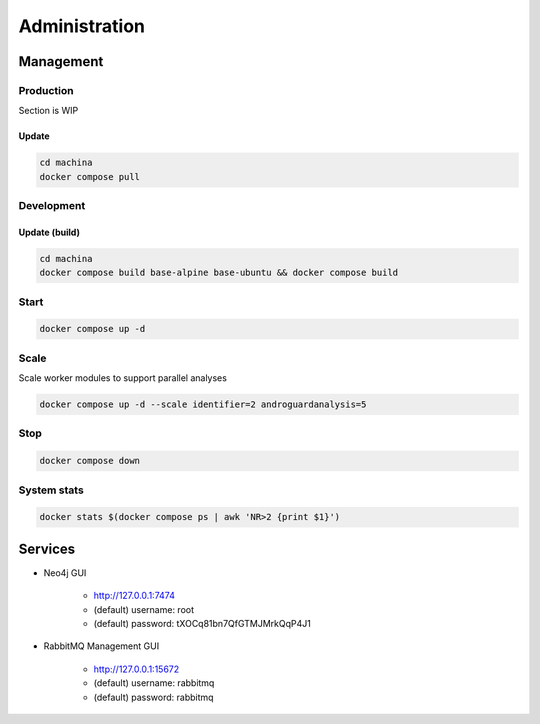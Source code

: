 Administration
===================================

Management
-----------------------------------

Production
++++++++++

Section is WIP

Update
~~~~~~~~~~~~~

.. code-block:: bash

    cd machina
    docker compose pull

Development
++++++++++

Update (build)
~~~~~~~~~~~~~

.. code-block:: bash

    cd machina
    docker compose build base-alpine base-ubuntu && docker compose build

Start
++++++++++

.. code-block:: bash

    docker compose up -d

Scale
++++++++++


Scale worker modules to support parallel analyses

.. code-block:: bash

    docker compose up -d --scale identifier=2 androguardanalysis=5


Stop
++++++++++

.. code-block:: bash

    docker compose down

System stats
++++++++++


.. code-block:: bash

    docker stats $(docker compose ps | awk 'NR>2 {print $1}')

Services
-----------------------------------

* Neo4j GUI

    - http://127.0.0.1:7474
    - (default) username: root
    - (default) password: tXOCq81bn7QfGTMJMrkQqP4J1

* RabbitMQ Management GUI

    - http://127.0.0.1:15672
    - (default) username: rabbitmq
    - (default) password: rabbitmq